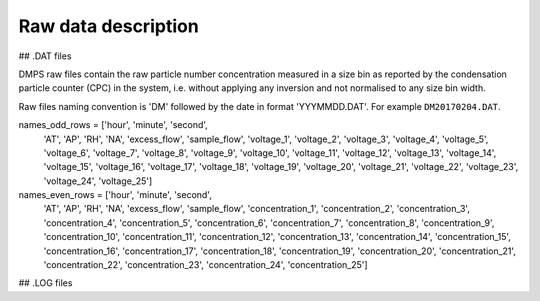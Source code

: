 Raw data description
====================

## .DAT files

DMPS raw files contain the raw particle number concentration measured in a size bin as reported by
the condensation particle counter (CPC) in the system, i.e. without applying any inversion and not normalised
to any size bin width.

Raw files naming convention is 'DM' followed by the date in format 'YYYMMDD.DAT'. For example ``DM20170204.DAT``.


names_odd_rows = ['hour', 'minute', 'second',
                  'AT', 'AP', 'RH', 'NA', 'excess_flow', 'sample_flow',
                  'voltage_1', 'voltage_2', 'voltage_3', 'voltage_4', 'voltage_5', 'voltage_6', 'voltage_7',
                  'voltage_8', 'voltage_9', 'voltage_10',
                  'voltage_11', 'voltage_12', 'voltage_13', 'voltage_14', 'voltage_15', 'voltage_16', 'voltage_17',
                  'voltage_18', 'voltage_19', 'voltage_20',
                  'voltage_21', 'voltage_22', 'voltage_23', 'voltage_24', 'voltage_25']


names_even_rows = ['hour', 'minute', 'second',
                   'AT', 'AP', 'RH', 'NA', 'excess_flow', 'sample_flow',
                   'concentration_1', 'concentration_2', 'concentration_3', 'concentration_4', 'concentration_5',
                   'concentration_6', 'concentration_7', 'concentration_8', 'concentration_9', 'concentration_10',
                   'concentration_11', 'concentration_12', 'concentration_13', 'concentration_14',
                   'concentration_15', 'concentration_16', 'concentration_17', 'concentration_18',
                   'concentration_19', 'concentration_20',
                   'concentration_21', 'concentration_22', 'concentration_23', 'concentration_24',
                   'concentration_25']



## .LOG files
